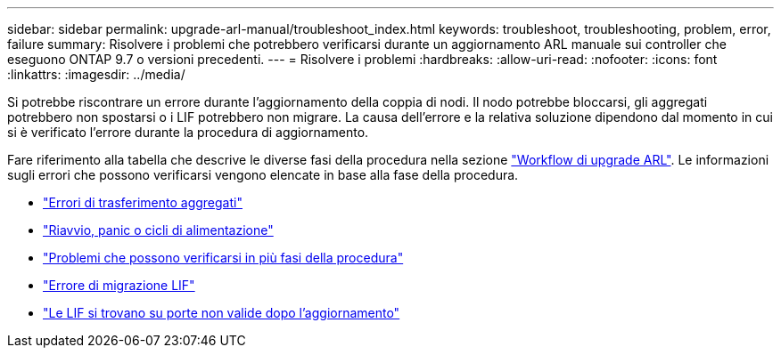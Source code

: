 ---
sidebar: sidebar 
permalink: upgrade-arl-manual/troubleshoot_index.html 
keywords: troubleshoot, troubleshooting, problem, error, failure 
summary: Risolvere i problemi che potrebbero verificarsi durante un aggiornamento ARL manuale sui controller che eseguono ONTAP 9.7 o versioni precedenti. 
---
= Risolvere i problemi
:hardbreaks:
:allow-uri-read: 
:nofooter: 
:icons: font
:linkattrs: 
:imagesdir: ../media/


[role="lead"]
Si potrebbe riscontrare un errore durante l'aggiornamento della coppia di nodi. Il nodo potrebbe bloccarsi, gli aggregati potrebbero non spostarsi o i LIF potrebbero non migrare. La causa dell'errore e la relativa soluzione dipendono dal momento in cui si è verificato l'errore durante la procedura di aggiornamento.

Fare riferimento alla tabella che descrive le diverse fasi della procedura nella sezione link:arl_upgrade_workflow.html["Workflow di upgrade ARL"]. Le informazioni sugli errori che possono verificarsi vengono elencate in base alla fase della procedura.

* link:aggregate_relocation_failures.html["Errori di trasferimento aggregati"]
* link:reboots_panics_power_cycles.html["Riavvio, panic o cicli di alimentazione"]
* link:issues_multiple_stages_of_procedure.html["Problemi che possono verificarsi in più fasi della procedura"]
* link:lif_migration_failure.html["Errore di migrazione LIF"]
* link:lifs_invalid_ports_after_upgrade.html["Le LIF si trovano su porte non valide dopo l'aggiornamento"]

